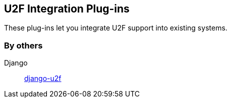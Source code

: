 == U2F Integration Plug-ins
These plug-ins let you integrate U2F support into existing systems.

=== By others ===
Django:: https://github.com/gavinwahl/django-u2f[django-u2f]
